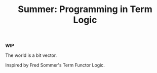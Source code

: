 #+TITLE: Summer: Programming in Term Logic

*WIP*

The world is a bit vector.

Inspired by Fred Sommer's Term Functor Logic.
